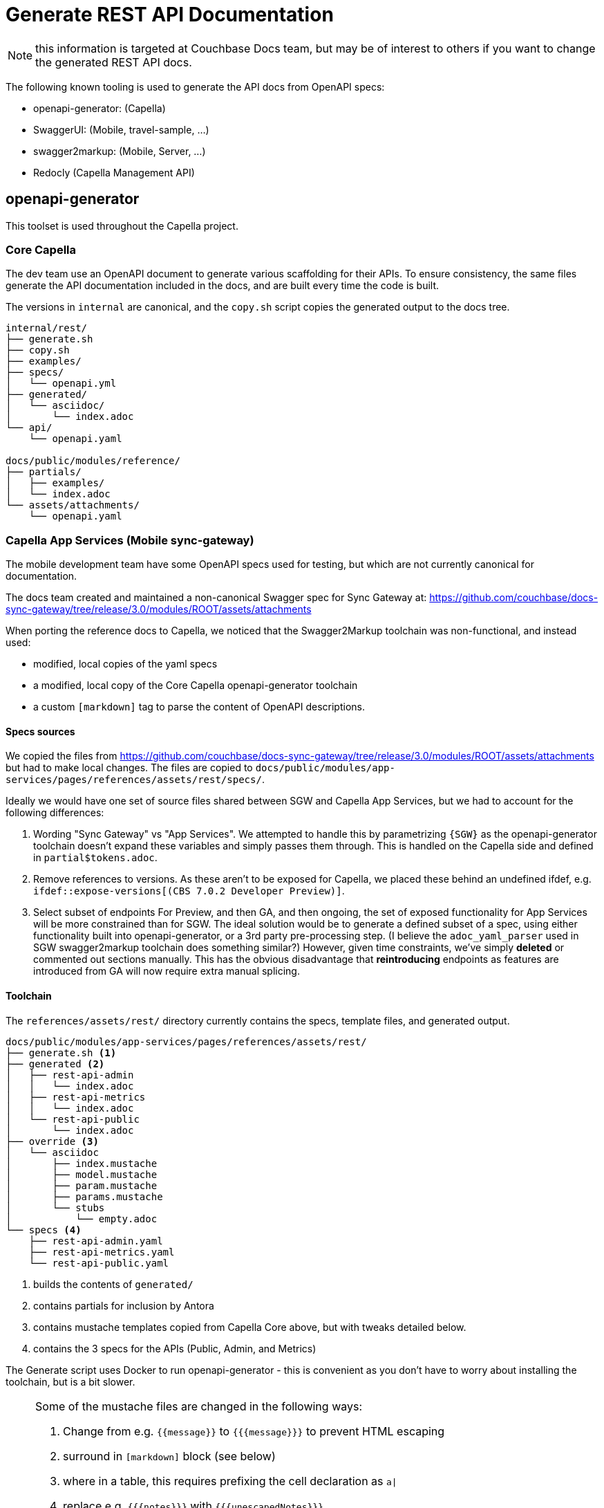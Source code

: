 = Generate REST API Documentation
:page-status: UNDER DEVELOPMENT
:page-toclevels: 2

NOTE: this information is targeted at Couchbase Docs team,
but may be of interest to others if you want to change the
generated REST API docs.

The following known tooling is used to generate the API docs from OpenAPI specs:

* openapi-generator: (Capella)
* SwaggerUI: (Mobile, travel-sample, ...)
* swagger2markup: (Mobile, Server, ...)
* Redocly (Capella Management API)


== openapi-generator


This toolset is used throughout the Capella project.

=== Core Capella

The dev team use an OpenAPI document to generate various scaffolding for their APIs.
To ensure consistency, the same files generate the API documentation included in the
docs, and are built every time the code is built.

The versions in `internal` are canonical, and the `copy.sh` script copies the generated
output to the docs tree.

----
internal/rest/
├── generate.sh
├── copy.sh
├── examples/
├── specs/
│   └── openapi.yml
├── generated/
│   └── asciidoc/
│       └── index.adoc
└── api/
    └── openapi.yaml

docs/public/modules/reference/
├── partials/
│   ├── examples/
│   └── index.adoc
└── assets/attachments/
    └── openapi.yaml
----


=== Capella App Services (Mobile sync-gateway)

The mobile development team have some OpenAPI specs used for testing, but which are not currently canonical for documentation.

The docs team created and maintained a non-canonical Swagger spec for Sync Gateway at:
https://github.com/couchbase/docs-sync-gateway/tree/release/3.0/modules/ROOT/assets/attachments

When porting the reference docs to Capella, we noticed that the Swagger2Markup toolchain was non-functional,
and instead used:

* modified, local copies of the yaml specs
* a modified, local copy of the Core Capella openapi-generator toolchain
* a custom `[markdown]` tag to parse the content of OpenAPI descriptions.

==== Specs sources

We copied the files from https://github.com/couchbase/docs-sync-gateway/tree/release/3.0/modules/ROOT/assets/attachments
but had to make local changes.
The files are copied to `docs/public/modules/app-services/pages/references/assets/rest/specs/`.

Ideally we would have one set of source files shared between SGW and Capella App Services, but we had to account for the following differences:

. Wording "Sync Gateway" vs "App Services".
We attempted to handle this by parametrizing `{SGW}` as the openapi-generator toolchain doesn't expand these variables and simply passes them through. This is handled on the Capella side and defined in `partial$tokens.adoc`.

. Remove references to versions.
As these aren't to be exposed for Capella, we placed these behind an undefined ifdef, e.g. `ifdef::expose-versions[(CBS 7.0.2 Developer Preview)]`.

. Select subset of endpoints
For Preview, and then GA, and then ongoing, the set of exposed functionality for App Services will be more constrained than for SGW.
The ideal solution would be to generate a defined subset of a spec, using either functionality built into openapi-generator, or a 3rd party pre-processing step.
(I believe the `adoc_yaml_parser` used in SGW swagger2markup toolchain does something similar?)
However, given time constraints, we've simply *deleted* or commented out sections manually.
This has the obvious disadvantage that *reintroducing* endpoints as features are introduced from GA
will now require extra manual splicing.

==== Toolchain

The `references/assets/rest/` directory currently contains the specs, template files, and generated output.

----
docs/public/modules/app-services/pages/references/assets/rest/
├── generate.sh <1>
├── generated <2>
│   ├── rest-api-admin
│   │   └── index.adoc
│   ├── rest-api-metrics
│   │   └── index.adoc
│   └── rest-api-public
│       └── index.adoc
├── override <3>
│   └── asciidoc
│       ├── index.mustache
│       ├── model.mustache
│       ├── param.mustache
│       ├── params.mustache
│       └── stubs
│           └── empty.adoc
└── specs <4>
    ├── rest-api-admin.yaml
    ├── rest-api-metrics.yaml
    └── rest-api-public.yaml
----

<1> builds the contents of `generated/`
<2> contains partials for inclusion by Antora
<3> contains mustache templates copied from Capella Core above, but with tweaks detailed below.
<4> contains the 3 specs for the APIs (Public, Admin, and Metrics)

The Generate script uses Docker to run openapi-generator - 
this is convenient as you don't have to worry about installing the toolchain, but is a bit slower.

[NOTE]
--

Some of the mustache files are changed in the following ways:

. Change from e.g. `{{message}}` to `{{{message}}}` to prevent HTML escaping
. surround in `[markdown]` block (see below)
. where in a table, this requires prefixing the cell declaration as `a|`
. replace e.g. `{{{notes}}}` with `{{{unescapedNotes}}}`
. this unlovable workaround for lack of an `if` statement:
+
[source,mustache]
----
{{#unescapedDescription?}}
{{{unescapedDescription}}}
{{/unescapedDescription?}}
{{^unescapedDescription?}}
{{{description}}}
{{/unescapedDescription?}}
----
. Other minor edits
--

OpenAPI content can include Markdown, however openapi-generator 
https://github.com/OpenAPITools/openapi-generator/issues/7765[does not convert Markdown]
so we modify the mustache files above to wrap their output in a `[markdown]` block macro.

This is defined in https://github.com/couchbase/docs-site/blob/HEAD/lib/markdown-block.js
and should be included in your antora-playbook.yml to preview locally.




==== Publishing the REST API

Running the generate script above adds some partials to the source tree.
You still need to publish the site in Antora.

`docs/public/modules/app-services/pages/references/` contains three .adoc files for the API pages:

. `rest_api_admin_static.adoc`
. `rest_api_metrics_static.adoc`
. `rest_api_public_static.adoc`

These contain a bare skeleton and include the partials generated above.
They declare some variables and `:page-role: openapi` which improves the formatting of the openapi tables, preventing excessive wrapping and hyphenation.
(This requires docs-ui 149 or later).


== Swagger UI

You can include a Swagger UI block using the `swagger_ui::` block macro.
See for example https://github.com/couchbase/docs-sdk-common/blob/release/7.1/modules/shared/partials/sample-application.adoc
which is included by all the travel-sample app docs, for example https://docs.couchbase.com/java-sdk/current/hello-world/sample-application.html#rest-api


== Swagger2Markup

=== Couchbase Server REST APIs

Documentation for the Analytics Service REST APIs, Query Service REST APIs, and some Index Service REST APIs is pulled in from AsciiDoc partials which are stored in the `docs` subdirectory of the https://github.com/couchbaselabs/cb-swagger[cb-swagger] repository.

The documentation in that repository is generated automatically, using the swagger2markup gradle plugin, from swagger specification files which are stored in the `src` subdirectory of the same repository.
The swagger2markup gradle plugin also takes additional content from the `src` subdirectory, including examples.

The AsciiDoc partials are built automatically by GitHub Workflows every time a pull request is merged into the https://github.com/couchbaselabs/cb-swagger[cb-swagger] repository.
For further details, refer to the https://github.com/couchbaselabs/cb-swagger#readme[README] in that repository.

Note that documentation for the other Couchbase Server REST APIs is still written by hand.

=== Sync Gateway

WARNING: the following comprises our historical understanding of generation process,
but is unverified, due to Swagger2Markup repositories in jfrog/bintray changing,
and may need verification or replacement.

Each of the API is defined in its own yaml file in:
`/modules/ROOT/assets/attachments`

* rest-api-admin.yaml
* rest-api-public.yaml
* rest-api-metrics.yaml

ALL API changes should be made in one or more of these files. In addition to providing input to the generated SwaggerUI interface, they also drive static API content, as input to swagger2markup –
see: Generate static API content – and `sg-<object>_model.yaml` data models.

Note, that the metrics endpoints, for example, are described in both the metrics and admin API files at the moment; this probably ought to be addressed.

The other contents comprise:

* The `sg-<object>_model.yaml` files
These are extracted from `rest-api-admin.yaml` and via JSON-CONFIG_UI, provide content in `configuration-schema-<object>.adoc` pages.
Do not edit content here – edit it in the rest-api-admin.aml file and reextract – see: Generate Data Models.
* The configuration-properties-legacy.yaml file. 
This is essentially the 2.8 configuration file, it is used to generate a click-thru schema on configuration-properties-legacy.adoc

==== Generate Data Models

To present JSON click-thru data models we extract definitions from the rest-api-admin.yaml file using a compiled Python script adoc-yaml-parser, which generates a set of `sg-<object>_model.yaml` files.
These `sg-` are processed by the antora macro JSON-CONFIG-UI in the `configuration-schema-<object>.adoc` pages.

cd into the modules\ROOT\assets\attachments folder
If required edit preset parameters in config.yaml
Run adoc_yaml_parser

NOTE: the sources for this compiled script are in:
https://github.com/couchbaselabs/cbm_scripts/blob/master/adoc_yaml_parser/adoc_yaml_parser.py

==== Generate static API content

We use Swagger2Markup to generate static API content from the  `assets/attachments/rest-api-<type>.yaml` files.

The standard swagger2markup-generated content (paths.adoc and definitions.adoc) is supplemented by asciidoc/antora tags that allow it to be included piecemeal in the appropriate places.
This customization of swagger2markup is done within the folder:
`modules/ROOT/assets/s2adoc`.

The pom.xml file within that folder defines the overall configuration.
The tags inserts for the generated pages are driven by files in:
modules/ROOT/assets/s2adoc/src/docs/asciidoc/extensions/definitions
assets/s2adoc/src/docs/asciidoc/extensions/paths

To run this:

cd into the modules\ROOT\assets\attachements\s2adoc folder

Run the extract scripts using: maven generate-sources
